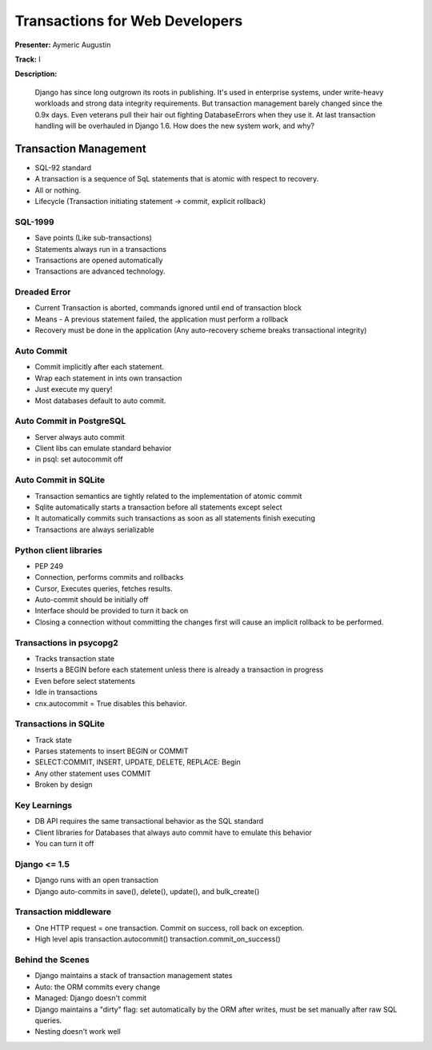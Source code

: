 ===============================
Transactions for Web Developers
===============================

**Presenter:** Aymeric Augustin

**Track:** I

**Description:**

	Django has since long outgrown its roots in publishing. It's used in enterprise systems, under write-heavy workloads and strong data integrity requirements. But transaction management barely changed since the 0.9x days. Even veterans pull their hair out fighting DatabaseErrors when they use it. At last transaction handling will be overhauled in Django 1.6. How does the new system work, and why?
	
Transaction Management
----------------------

* SQL-92 standard
* A transaction is a sequence of SqL statements that is atomic with respect to recovery.
* All or nothing.
* Lifecycle (Transaction initiating statement -> commit, explicit rollback)

SQL-1999
========

* Save points (Like sub-transactions)
* Statements always run in a transactions
* Transactions are opened automatically
* Transactions are advanced technology.

Dreaded Error
=============

* Current Transaction is aborted, commands ignored until end of transaction block
* Means - A previous statement failed, the application must perform a rollback
* Recovery must be done in the application (Any auto-recovery scheme breaks transactional integrity)

Auto Commit
===========

* Commit implicitly after each statement.
* Wrap each statement in ints own transaction
* Just execute my query!
* Most databases default to auto commit.

Auto Commit in PostgreSQL
=========================

* Server always auto commit
* Client libs can emulate standard behavior
* in psql: \set autocommit off

Auto Commit in SQLite
=====================
* Transaction semantics are tightly related to the implementation of atomic commit
* Sqlite automatically starts a transaction before all statements except select
* It automatically commits such transactions as soon as all statements finish executing
* Transactions are always serializable

Python client libraries
=======================

* PEP 249
* Connection, performs commits and rollbacks
* Cursor, Executes queries, fetches results.
* Auto-commit should be initially off
* Interface should be provided to turn it back on
* Closing a connection without committing the changes first will cause an implicit rollback to be performed.

Transactions in psycopg2
========================

* Tracks transaction state
* Inserts a BEGIN before each statement unless there is already a transaction in progress
* Even before select statements
* Idle in transactions
* cnx.autocommit = True disables this behavior.

Transactions in SQLite
======================

* Track state
* Parses statements to insert BEGIN or COMMIT
* SELECT:COMMIT, INSERT, UPDATE, DELETE, REPLACE: Begin
* Any other statement uses COMMIT
* Broken by design

Key Learnings
=============

* DB API requires the same transactional behavior as the SQL standard
* Client libraries for Databases that always auto commit have to emulate this behavior
* You can turn it off

Django <= 1.5
=============

* Django runs with an open transaction
* Django auto-commits in save(), delete(), update(), and bulk_create()

Transaction middleware
======================

* One HTTP request = one transaction. Commit on success, roll back on exception.
* High level apis transaction.autocommit() transaction.commit_on_success()

Behind the Scenes
=================

* Django maintains a stack of transaction management states
* Auto: the ORM commits every change
* Managed: Django doesn't commit
* Django maintains a "dirty" flag: set automatically by the ORM after writes, must be set manually after raw SQL queries.
* Nesting doesn't work well
